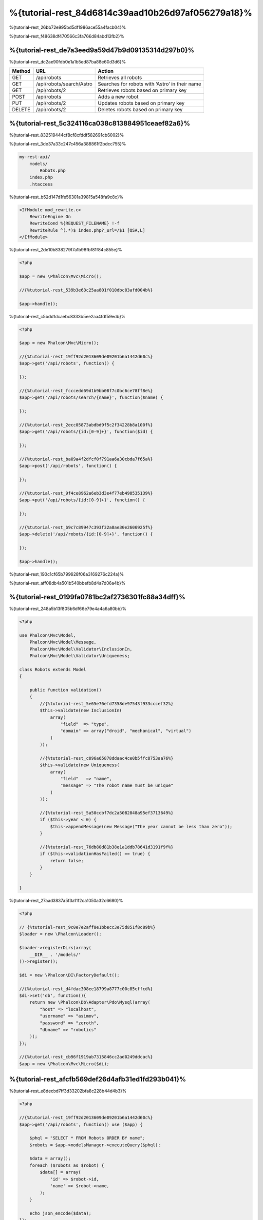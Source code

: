 %{tutorial-rest_84d6814c39aad10b26d97af056279a18}%
======================================
%{tutorial-rest_26bb72e995bd5df1986ace55a4facb04}%

%{tutorial-rest_f48638df470566c3fa766d84abd13fb2}%

%{tutorial-rest_de7a3eed9a59d47b9d09135314d297b0}%
----------------
%{tutorial-rest_dc2ae90fdb0e1a1b5ed87ba88e60d3d6}%

+--------+----------------------------+----------------------------------------------------------+
| Method |  URL                       | Action                                                   |
+========+============================+==========================================================+
| GET    | /api/robots                | Retrieves all robots                                     |
+--------+----------------------------+----------------------------------------------------------+
| GET    | /api/robots/search/Astro   | Searches for robots with ‘Astro’ in their name           |
+--------+----------------------------+----------------------------------------------------------+
| GET    | /api/robots/2              | Retrieves robots based on primary key                    |
+--------+----------------------------+----------------------------------------------------------+
| POST   | /api/robots                | Adds a new robot                                         |
+--------+----------------------------+----------------------------------------------------------+
| PUT    | /api/robots/2              | Updates robots based on primary key                      |
+--------+----------------------------+----------------------------------------------------------+
| DELETE | /api/robots/2              | Deletes robots based on primary key                      |
+--------+----------------------------+----------------------------------------------------------+

%{tutorial-rest_5c324116ca038c813884951ceaef82a6}%
------------------------
%{tutorial-rest_832519444cf8cf8cfddf582691cb6002}%

%{tutorial-rest_3de37a33c247c456a388861f2bdcc755}%

.. code-block:: php

    my-rest-api/
        models/
            Robots.php
        index.php
        .htaccess

%{tutorial-rest_b52d147d1fe56301a39815a548fa9c8c}%

.. code-block:: apacheconf

    <IfModule mod_rewrite.c>
        RewriteEngine On
        RewriteCond %{REQUEST_FILENAME} !-f
        RewriteRule ^(.*)$ index.php?_url=/$1 [QSA,L]
    </IfModule>

%{tutorial-rest_2de10b838279f7a1b98fbf81f84c855e}%

.. code-block:: php

    <?php

    $app = new \Phalcon\Mvc\Micro();

    //{%tutorial-rest_539b3e63c25aa801f010dbc03afd004b%}

    $app->handle();

%{tutorial-rest_c5bdd1dcaebc8333b5ee2aa4fdf59edb}%

.. code-block:: php

    <?php

    $app = new Phalcon\Mvc\Micro();

    //{%tutorial-rest_19ff92d2013609de09201b6a1442d60c%}
    $app->get('/api/robots', function() {

    });

    //{%tutorial-rest_fcccedd69d1b9bb08f7c0bc6ce78ff8e%}
    $app->get('/api/robots/search/{name}', function($name) {

    });

    //{%tutorial-rest_2ecc05873abdbd9f5c2f34228b8a100f%}
    $app->get('/api/robots/{id:[0-9]+}', function($id) {

    });

    //{%tutorial-rest_ba09a4f2dfcf0f791aa6a30cbda7f65a%}
    $app->post('/api/robots', function() {

    });

    //{%tutorial-rest_9f4ce8962a6eb3d3e4f77eb498535139%}
    $app->put('/api/robots/{id:[0-9]+}', function() {

    });

    //{%tutorial-rest_b9c7c89947c393f32a8ae30e2606925f%}
    $app->delete('/api/robots/{id:[0-9]+}', function() {

    });

    $app->handle();

%{tutorial-rest_190c1cf65b799928f06a3169276c224a}%

%{tutorial-rest_aff08db4a501b540bbefb8d4a7d06a4b}%

%{tutorial-rest_0199fa0781bc2af2736301fc88a34dff}%
----------------
%{tutorial-rest_248a5b13f805b6df66e79e4a4a6a80bb}%

.. code-block:: php

    <?php

    use Phalcon\Mvc\Model,
        Phalcon\Mvc\Model\Message,
        Phalcon\Mvc\Model\Validator\InclusionIn,
        Phalcon\Mvc\Model\Validator\Uniqueness;

    class Robots extends Model
    {

        public function validation()
        {
            //{%tutorial-rest_5e65e76efd7358de97543f933cccef32%}
            $this->validate(new InclusionIn(
                array(
                    "field"  => "type",
                    "domain" => array("droid", "mechanical", "virtual")
                )
            ));

            //{%tutorial-rest_c096a65878ddaac4ce0b5ffc8753aa76%}
            $this->validate(new Uniqueness(
                array(
                    "field"   => "name",
                    "message" => "The robot name must be unique"
                )
            ));

            //{%tutorial-rest_5a50ccbf7dc2a5082848a95ef3713649%}
            if ($this->year < 0) {
                $this->appendMessage(new Message("The year cannot be less than zero"));
            }

            //{%tutorial-rest_76db80d81b38e1a1ddb78641d3191f9f%}
            if ($this->validationHasFailed() == true) {
                return false;
            }
        }

    }

%{tutorial-rest_27aad3837a5f3a11f2ca1050a32c6680}%

.. code-block:: php

    <?php

    // {%tutorial-rest_9c0e7e2aff8e1bbecc3e75d851f8c89b%}
    $loader = new \Phalcon\Loader();

    $loader->registerDirs(array(
        __DIR__ . '/models/'
    ))->register();

    $di = new \Phalcon\DI\FactoryDefault();

    //{%tutorial-rest_d4fdac308ee18799a8777c00c85cffcd%}
    $di->set('db', function(){
        return new \Phalcon\Db\Adapter\Pdo\Mysql(array(
            "host" => "localhost",
            "username" => "asimov",
            "password" => "zeroth",
            "dbname" => "robotics"
        ));
    });

    //{%tutorial-rest_cb96f1919ab7315846cc2ad0249ddcac%}
    $app = new \Phalcon\Mvc\Micro($di);

%{tutorial-rest_afcfb569def26d4afb31ed1fd293b041}%
---------------
%{tutorial-rest_e8decbd7ff3d33202bfa8c228b44d4b3}%

.. code-block:: php

    <?php

    //{%tutorial-rest_19ff92d2013609de09201b6a1442d60c%}
    $app->get('/api/robots', function() use ($app) {

        $phql = "SELECT * FROM Robots ORDER BY name";
        $robots = $app->modelsManager->executeQuery($phql);

        $data = array();
        foreach ($robots as $robot) {
            $data[] = array(
                'id' => $robot->id,
                'name' => $robot->name,
            );
        }

        echo json_encode($data);
    });

:doc:`PHQL <phql>`, allow us to write queries using a high-level, object-oriented SQL dialect that internally
%{tutorial-rest_c7b41850d249a062e80610b6dcca6b07}%

%{tutorial-rest_5d05802c2034051acc6e92d4c60d9413}%

.. code-block:: php

    <?php

    //{%tutorial-rest_fcccedd69d1b9bb08f7c0bc6ce78ff8e%}
    $app->get('/api/robots/search/{name}', function($name) use ($app) {

        $phql = "SELECT * FROM Robots WHERE name LIKE :name: ORDER BY name";
        $robots = $app->modelsManager->executeQuery($phql, array(
            'name' => '%' . $name . '%'
        ));

        $data = array();
        foreach ($robots as $robot) {
            $data[] = array(
                'id' => $robot->id,
                'name' => $robot->name,
            );
        }

        echo json_encode($data);

    });

%{tutorial-rest_12e76a2b259ba344f07fbe50be73c2e6}%

.. code-block:: php

    <?php

    //{%tutorial-rest_2ecc05873abdbd9f5c2f34228b8a100f%}
    $app->get('/api/robots/{id:[0-9]+}', function($id) use ($app) {

        $phql = "SELECT * FROM Robots WHERE id = :id:";
        $robot = $app->modelsManager->executeQuery($phql, array(
            'id' => $id
        ))->getFirst();

        //{%tutorial-rest_ea25894af54d5d28a23fb08f9f153999%}
        $response = new Phalcon\Http\Response();

        if ($robot == false) {
            $response->setJsonContent(array('status' => 'NOT-FOUND'));
        } else {
            $response->setJsonContent(array(
                'status' => 'FOUND',
                'data' => array(
                    'id' => $robot->id,
                    'name' => $robot->name
                )
            ));
        }

        return $response;
    });

%{tutorial-rest_d70f9732a93804895552d4041ad92122}%
--------------
%{tutorial-rest_ea7792bcb128f13873a0b38875008365}%

.. code-block:: php

    <?php

    //{%tutorial-rest_ba09a4f2dfcf0f791aa6a30cbda7f65a%}
    $app->post('/api/robots', function() use ($app) {

        $robot = $app->request->getJsonRawBody();

        $phql = "INSERT INTO Robots (name, type, year) VALUES (:name:, :type:, :year:)";

        $status = $app->modelsManager->executeQuery($phql, array(
            'name' => $robot->name,
            'type' => $robot->type,
            'year' => $robot->year
        ));

        //{%tutorial-rest_ea25894af54d5d28a23fb08f9f153999%}
        $response = new Phalcon\Http\Response();

        //{%tutorial-rest_f5c14028b1e679c69928688cc85a571c%}
        if ($status->success() == true) {

            //{%tutorial-rest_119ca4b05ef54588a2c7015f0293e6e1%}
            $response->setStatusCode(201, "Created");

            $robot->id = $status->getModel()->id;

            $response->setJsonContent(array('status' => 'OK', 'data' => $robot));

        } else {

            //{%tutorial-rest_119ca4b05ef54588a2c7015f0293e6e1%}
            $response->setStatusCode(409, "Conflict");

            //{%tutorial-rest_9b9c03a98a2fcb2d04f11a1d6ec7584c%}
            $errors = array();
            foreach ($status->getMessages() as $message) {
                $errors[] = $message->getMessage();
            }

            $response->setJsonContent(array('status' => 'ERROR', 'messages' => $errors));
        }

        return $response;
    });

%{tutorial-rest_7e95ceac582a15ef3f27c690a4862c5a}%
-------------
%{tutorial-rest_7ee3d9762d971ea9098b67c73223862a}%

.. code-block:: php

    <?php

    //{%tutorial-rest_9f4ce8962a6eb3d3e4f77eb498535139%}
    $app->put('/api/robots/{id:[0-9]+}', function($id) use($app) {

        $robot = $app->request->getJsonRawBody();

        $phql = "UPDATE Robots SET name = :name:, type = :type:, year = :year: WHERE id = :id:";
        $status = $app->modelsManager->executeQuery($phql, array(
            'id' => $id,
            'name' => $robot->name,
            'type' => $robot->type,
            'year' => $robot->year
        ));

        //{%tutorial-rest_ea25894af54d5d28a23fb08f9f153999%}
        $response = new Phalcon\Http\Response();

        //{%tutorial-rest_f5c14028b1e679c69928688cc85a571c%}
        if ($status->success() == true) {
            $response->setJsonContent(array('status' => 'OK'));
        } else {

            //{%tutorial-rest_119ca4b05ef54588a2c7015f0293e6e1%}
            $response->setStatusCode(409, "Conflict");

            $errors = array();
            foreach ($status->getMessages() as $message) {
                $errors[] = $message->getMessage();
            }

            $response->setJsonContent(array('status' => 'ERROR', 'messages' => $errors));
        }

        return $response;
    });

%{tutorial-rest_12f49100cf21592b1bed0daa5b42bcd9}%
-------------
%{tutorial-rest_a22e0afc3c116152d64bb2ffd8f8e2be}%

.. code-block:: php

    <?php

    //{%tutorial-rest_b9c7c89947c393f32a8ae30e2606925f%}
    $app->delete('/api/robots/{id:[0-9]+}', function($id) use ($app) {

        $phql = "DELETE FROM Robots WHERE id = :id:";
        $status = $app->modelsManager->executeQuery($phql, array(
            'id' => $id
        ));

        //{%tutorial-rest_ea25894af54d5d28a23fb08f9f153999%}
        $response = new Phalcon\Http\Response();

        if ($status->success() == true) {
            $response->setJsonContent(array('status' => 'OK'));
        } else {

            //{%tutorial-rest_119ca4b05ef54588a2c7015f0293e6e1%}
            $response->setStatusCode(409, "Conflict");

            $errors = array();
            foreach ($status->getMessages() as $message) {
                $errors[] = $message->getMessage();
            }

            $response->setJsonContent(array('status' => 'ERROR', 'messages' => $errors));

        }

        return $response;
    });

%{tutorial-rest_51eee60ebdb66fb5770c4b406440fa69}%
-----------------------
%{tutorial-rest_a444b76b57459a80926fdb40855d43a2}%

%{tutorial-rest_3d2d6a49b68a620826b98699fcf385c7}%

.. code-block:: bash

    curl -i -X GET http://{%tutorial-rest_41285e4a0ec6a25351e2d5edc06f7314%}

    HTTP/1.1 200 OK
    Date: Wed, 12 Sep 2012 07:05:13 GMT
    Server: Apache/2.2.22 (Unix) DAV/2
    Content-Length: 117
    Content-Type: text/html; charset=UTF-8

    [{"id":"1","name":"Robotina"},{"id":"2","name":"Astro Boy"},{"id":"3","name":"Terminator"}]

%{tutorial-rest_bf489f2e18b48c2f62bc412fafde1f6e}%

.. code-block:: bash

    curl -i -X GET http://{%tutorial-rest_b6f9a34fc994c4ceb77dbc8ec3a3c2c0%}

    HTTP/1.1 200 OK
    Date: Wed, 12 Sep 2012 07:09:23 GMT
    Server: Apache/2.2.22 (Unix) DAV/2
    Content-Length: 31
    Content-Type: text/html; charset=UTF-8

    [{"id":"2","name":"Astro Boy"}]

%{tutorial-rest_b9dffca52615184a38ea1e4489835f73}%

.. code-block:: bash

    curl -i -X GET http://{%tutorial-rest_9d198cf3c21c49511427348e222c8873%}

    HTTP/1.1 200 OK
    Date: Wed, 12 Sep 2012 07:12:18 GMT
    Server: Apache/2.2.22 (Unix) DAV/2
    Content-Length: 56
    Content-Type: text/html; charset=UTF-8

    {"status":"FOUND","data":{"id":"3","name":"Terminator"}}

%{tutorial-rest_65b7312d59b7814f9bfa796c27ab68b6}%

.. code-block:: bash

    curl -i -X POST -d '{"name":"C-3PO","type":"droid","year":1977}'
        http://{%tutorial-rest_41285e4a0ec6a25351e2d5edc06f7314%}

    HTTP/1.1 201 Created
    Date: Wed, 12 Sep 2012 07:15:09 GMT
    Server: Apache/2.2.22 (Unix) DAV/2
    Content-Length: 75
    Content-Type: text/html; charset=UTF-8

    {"status":"OK","data":{"name":"C-3PO","type":"droid","year":1977,"id":"4"}}

%{tutorial-rest_d4a9e00a9a3acabf59087aa2cf8fadba}%

.. code-block:: bash

    curl -i -X POST -d '{"name":"C-3PO","type":"droid","year":1977}'
        http://{%tutorial-rest_41285e4a0ec6a25351e2d5edc06f7314%}

    HTTP/1.1 409 Conflict
    Date: Wed, 12 Sep 2012 07:18:28 GMT
    Server: Apache/2.2.22 (Unix) DAV/2
    Content-Length: 63
    Content-Type: text/html; charset=UTF-8

    {"status":"ERROR","messages":["The robot name must be unique"]}

%{tutorial-rest_f92c146e69ddce8c07d9e73c23321f2a}%

.. code-block:: bash

    curl -i -X PUT -d '{"name":"ASIMO","type":"humanoid","year":2000}'
        http://{%tutorial-rest_76e5a40776e0a1197e6a888715e1a49d%}

    HTTP/1.1 409 Conflict
    Date: Wed, 12 Sep 2012 08:48:01 GMT
    Server: Apache/2.2.22 (Unix) DAV/2
    Content-Length: 104
    Content-Type: text/html; charset=UTF-8

    {"status":"ERROR","messages":["Value of field 'type' must be part of
        list: droid, mechanical, virtual"]}

%{tutorial-rest_b66492ddc59541e4dd170275cf479f68}%

.. code-block:: bash

    curl -i -X DELETE http://{%tutorial-rest_76e5a40776e0a1197e6a888715e1a49d%}

    HTTP/1.1 200 OK
    Date: Wed, 12 Sep 2012 08:49:29 GMT
    Server: Apache/2.2.22 (Unix) DAV/2
    Content-Length: 15
    Content-Type: text/html; charset=UTF-8

    {"status":"OK"}

%{tutorial-rest_ee50f1d496b9cd00d5955f10f6dc7517}%
----------
%{tutorial-rest_dfa8686bc5cdfc90ec5aea91e2f73291}%

